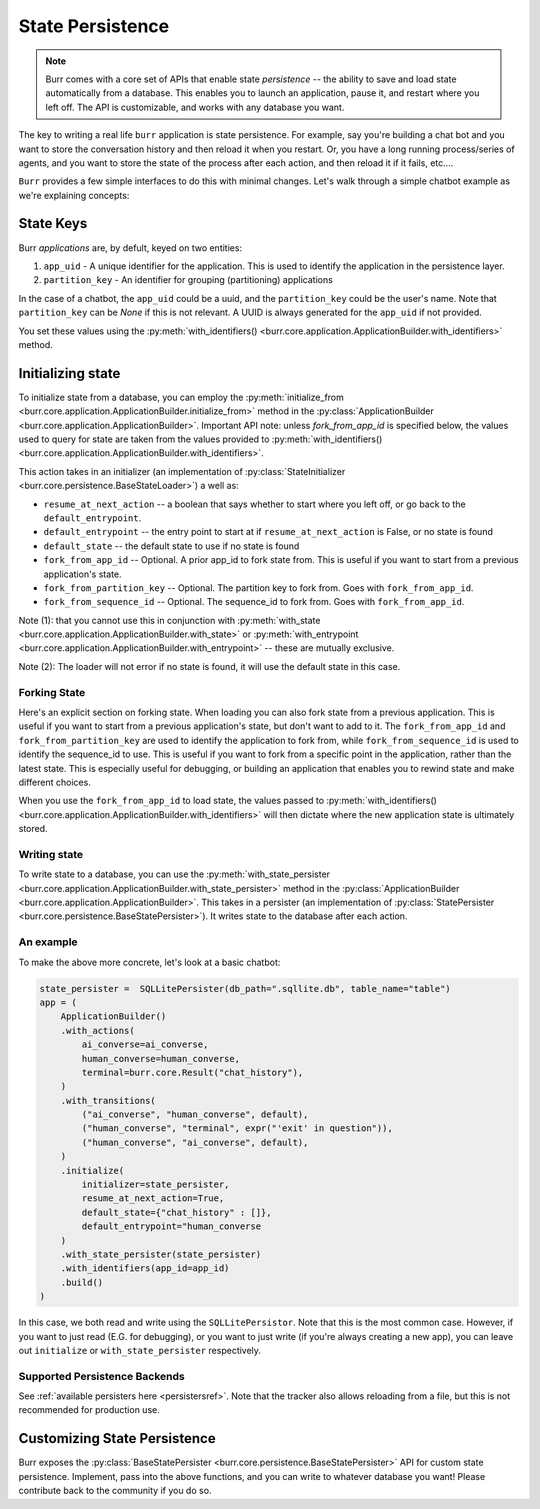 =================
State Persistence
=================

.. _state-persistence:

.. note::

    Burr comes with a core set of APIs that enable state `persistence` -- the ability
    to save and load state automatically from a database. This enables you to launch an application,
    pause it, and restart where you left off. The API is customizable, and works with any database you want.


The key to writing a real life ``burr`` application is state persistence. For example, say you're building a chat bot and you
want to store the conversation history and then reload it when you restart. Or, you have a long running process/series of agents,
and you want to store the state of the process after each action, and then reload it if it fails, etc....

``Burr`` provides a few simple interfaces to do this with minimal changes. Let's walk through a simple chatbot example as we're explaining concepts:

State Keys
----------
Burr `applications` are, by defult, keyed on two entities:

1. ``app_uid`` - A unique identifier for the application. This is used to identify the application in the persistence layer.
2. ``partition_key`` - An identifier for grouping (partitioning) applications

In the case of a chatbot, the ``app_uid`` could be a uuid, and the ``partition_key`` could be the user's name.
Note that ``partition_key`` can be `None` if this is not relevant. A UUID is always generated for the ``app_uid`` if not provided.

You set these values using the :py:meth:`with_identifiers() <burr.core.application.ApplicationBuilder.with_identifiers>` method.

Initializing state
------------------

To initialize state from a database, you can employ the :py:meth:`initialize_from <burr.core.application.ApplicationBuilder.initialize_from>` method
in the :py:class:`ApplicationBuilder <burr.core.application.ApplicationBuilder>`. Important API note: unless `fork_from_app_id` is specified
below, the values used to query for state are taken from the values provided to :py:meth:`with_identifiers() <burr.core.application.ApplicationBuilder.with_identifiers>`.

This action takes in an initializer (an implementation of :py:class:`StateInitializer <burr.core.persistence.BaseStateLoader>`) a well as:

- ``resume_at_next_action`` -- a boolean that says whether to start where you left off, or go back to the ``default_entrypoint``.
- ``default_entrypoint`` -- the entry point to start at if ``resume_at_next_action`` is False, or no state is found
- ``default_state`` -- the default state to use if no state is found
- ``fork_from_app_id`` -- Optional. A prior app_id to fork state from. This is useful if you want to start from a previous application's state.
- ``fork_from_partition_key`` -- Optional. The partition key to fork from. Goes with ``fork_from_app_id``.
- ``fork_from_sequence_id`` -- Optional. The sequence_id to fork from. Goes with ``fork_from_app_id``.


Note (1): that you cannot use this in conjunction with :py:meth:`with_state <burr.core.application.ApplicationBuilder.with_state>`
or :py:meth:`with_entrypoint <burr.core.application.ApplicationBuilder.with_entrypoint>` -- these are mutually exclusive.

Note (2): The loader will not error if no state is found, it will use the default state in this case.

Forking State
_____________
Here's an explicit section on forking state. When loading you can also fork state from a previous application. This is useful if you want to start from a previous application's state,
but don't want to add to it. The ``fork_from_app_id`` and ``fork_from_partition_key`` are used to identify the application to fork from, while
``fork_from_sequence_id`` is used to identify the sequence_id to use. This is useful if you want to fork from a specific point in the application,
rather than the latest state. This is especially useful for debugging, or building an application that enables you
to rewind state and make different choices.

When you use the ``fork_from_app_id`` to load state, the values passed to :py:meth:`with_identifiers() <burr.core.application.ApplicationBuilder.with_identifiers>`
will then dictate where the new application state is ultimately stored.


Writing state
_____________

To write state to a database, you can use the :py:meth:`with_state_persister <burr.core.application.ApplicationBuilder.with_state_persister>` method in the
:py:class:`ApplicationBuilder <burr.core.application.ApplicationBuilder>`. This takes in a persister (an implementation of
:py:class:`StatePersister <burr.core.persistence.BaseStatePersister>`). It writes state to the database after each action.


An example
__________

To make the above more concrete, let's look at a basic chatbot:

.. code-block:: python

    state_persister =  SQLLitePersister(db_path=".sqllite.db", table_name="table")
    app = (
        ApplicationBuilder()
        .with_actions(
            ai_converse=ai_converse,
            human_converse=human_converse,
            terminal=burr.core.Result("chat_history"),
        )
        .with_transitions(
            ("ai_converse", "human_converse", default),
            ("human_converse", "terminal", expr("'exit' in question")),
            ("human_converse", "ai_converse", default),
        )
        .initialize(
            initializer=state_persister,
            resume_at_next_action=True,
            default_state={"chat_history" : []},
            default_entrypoint="human_converse
        )
        .with_state_persister(state_persister)
        .with_identifiers(app_id=app_id)
        .build()
    )

In this case, we both read and write using the ``SQLLitePersistor``. Note that this is the most common case.
However, if you want to just read (E.G. for debugging), or you want to just write (if you're always creating a new app),
you can leave out ``initialize`` or ``with_state_persister`` respectively.

Supported Persistence Backends
______________________________
See :ref:`available persisters here <persistersref>`.
Note that the tracker also allows reloading from a file, but this is not recommended for production use.


Customizing State Persistence
-----------------------------

Burr exposes the :py:class:`BaseStatePersister <burr.core.persistence.BaseStatePersister>` API for custom state persistence. Implement,
pass into the above functions, and you can write to whatever database you want! Please contribute back to the community if you do so.
